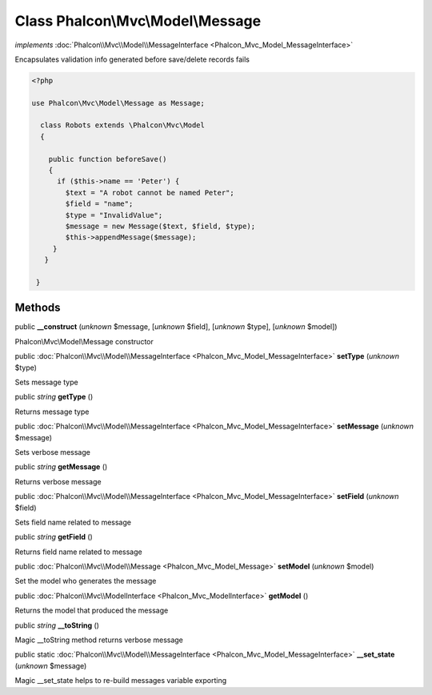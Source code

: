 Class **Phalcon\\Mvc\\Model\\Message**
======================================

*implements* :doc:`Phalcon\\Mvc\\Model\\MessageInterface <Phalcon_Mvc_Model_MessageInterface>`

Encapsulates validation info generated before save/delete records fails  

.. code-block:: php

    <?php

    use Phalcon\Mvc\Model\Message as Message;
    
      class Robots extends \Phalcon\Mvc\Model
      {
    
        public function beforeSave()
        {
          if ($this->name == 'Peter') {
            $text = "A robot cannot be named Peter";
            $field = "name";
            $type = "InvalidValue";
            $message = new Message($text, $field, $type);
            $this->appendMessage($message);
         }
       }
    
     }



Methods
-------

public  **__construct** (*unknown* $message, [*unknown* $field], [*unknown* $type], [*unknown* $model])

Phalcon\\Mvc\\Model\\Message constructor



public :doc:`Phalcon\\Mvc\\Model\\MessageInterface <Phalcon_Mvc_Model_MessageInterface>`  **setType** (*unknown* $type)

Sets message type



public *string*  **getType** ()

Returns message type



public :doc:`Phalcon\\Mvc\\Model\\MessageInterface <Phalcon_Mvc_Model_MessageInterface>`  **setMessage** (*unknown* $message)

Sets verbose message



public *string*  **getMessage** ()

Returns verbose message



public :doc:`Phalcon\\Mvc\\Model\\MessageInterface <Phalcon_Mvc_Model_MessageInterface>`  **setField** (*unknown* $field)

Sets field name related to message



public *string*  **getField** ()

Returns field name related to message



public :doc:`Phalcon\\Mvc\\Model\\Message <Phalcon_Mvc_Model_Message>`  **setModel** (*unknown* $model)

Set the model who generates the message



public :doc:`Phalcon\\Mvc\\ModelInterface <Phalcon_Mvc_ModelInterface>`  **getModel** ()

Returns the model that produced the message



public *string*  **__toString** ()

Magic __toString method returns verbose message



public static :doc:`Phalcon\\Mvc\\Model\\MessageInterface <Phalcon_Mvc_Model_MessageInterface>`  **__set_state** (*unknown* $message)

Magic __set_state helps to re-build messages variable exporting



